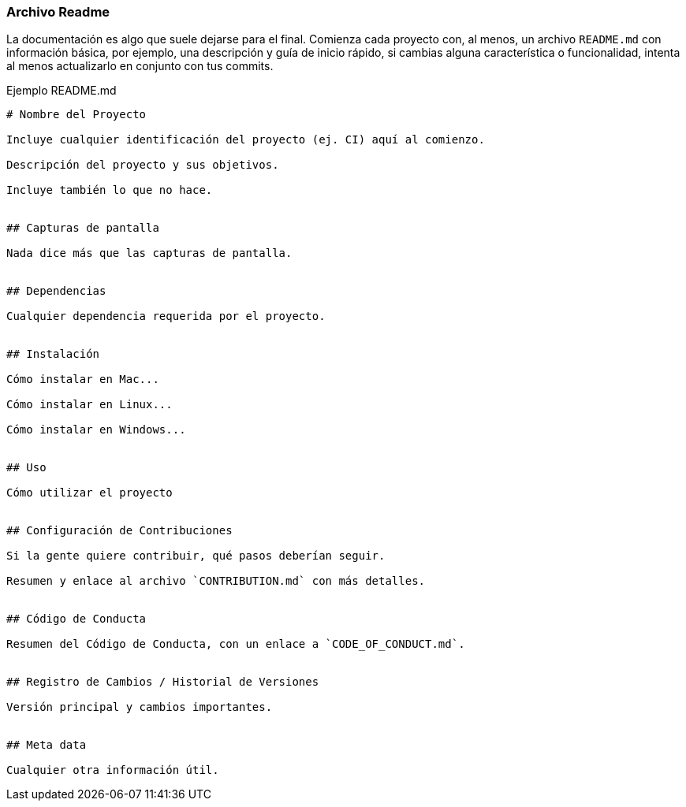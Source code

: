 === Archivo Readme

La documentación es algo que suele dejarse para el final. Comienza cada proyecto con, al menos, un archivo `README.md` con información básica, por ejemplo, una descripción y guía de inicio rápido, si cambias alguna característica o funcionalidad, intenta al menos actualizarlo en conjunto con tus commits.

Ejemplo README.md

```
# Nombre del Proyecto

Incluye cualquier identificación del proyecto (ej. CI) aquí al comienzo.

Descripción del proyecto y sus objetivos.

Incluye también lo que no hace.


## Capturas de pantalla

Nada dice más que las capturas de pantalla.


## Dependencias

Cualquier dependencia requerida por el proyecto.


## Instalación

Cómo instalar en Mac...

Cómo instalar en Linux...

Cómo instalar en Windows...


## Uso

Cómo utilizar el proyecto


## Configuración de Contribuciones

Si la gente quiere contribuir, qué pasos deberían seguir.

Resumen y enlace al archivo `CONTRIBUTION.md` con más detalles.


## Código de Conducta

Resumen del Código de Conducta, con un enlace a `CODE_OF_CONDUCT.md`.


## Registro de Cambios / Historial de Versiones

Versión principal y cambios importantes.


## Meta data

Cualquier otra información útil.

```
